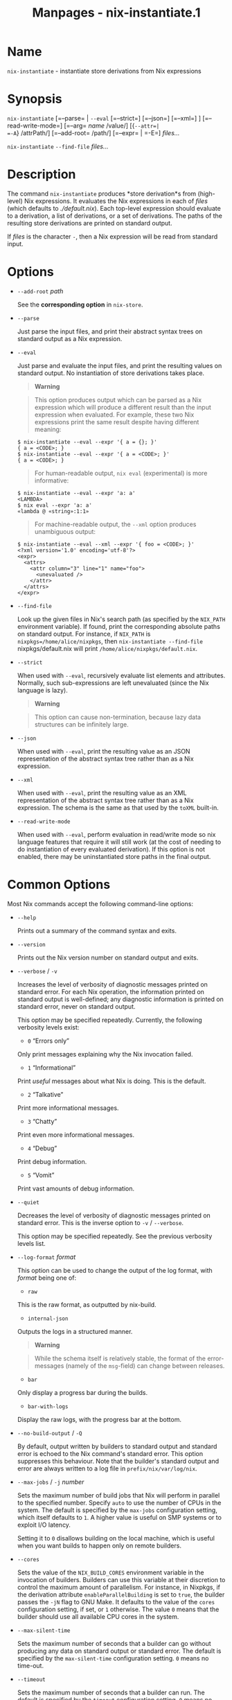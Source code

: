 #+TITLE: Manpages - nix-instantiate.1
* Name
=nix-instantiate= - instantiate store derivations from Nix expressions

* Synopsis
=nix-instantiate= [=--parse= | =--eval= [=--strict=] [=--json=]
[=--xml=] ] [=--read-write-mode=] [=--arg= /name/ /value/] [{=--attr=|
=-A=} /attrPath/] [=--add-root= /path/] [=--expr= | =-E=] /files.../

=nix-instantiate= =--find-file= /files.../

* Description
The command =nix-instantiate= produces *store derivation*s from
(high-level) Nix expressions. It evaluates the Nix expressions in each
of /files/ (which defaults to /./default.nix/). Each top-level
expression should evaluate to a derivation, a list of derivations, or a
set of derivations. The paths of the resulting store derivations are
printed on standard output.

If /files/ is the character =-=, then a Nix expression will be read from
standard input.

* Options
- =--add-root= /path/

  See the *corresponding option* in =nix-store=.

- =--parse=

  Just parse the input files, and print their abstract syntax trees on
  standard output as a Nix expression.

- =--eval=

  Just parse and evaluate the input files, and print the resulting
  values on standard output. No instantiation of store derivations takes
  place.

  #+begin_quote
  *Warning*

  #+end_quote

  #+begin_quote
  This option produces output which can be parsed as a Nix expression
  which will produce a different result than the input expression when
  evaluated. For example, these two Nix expressions print the same
  result despite having different meaning:

  #+end_quote

  #+begin_example
  $ nix-instantiate --eval --expr '{ a = {}; }'
  { a = <CODE>; }
  $ nix-instantiate --eval --expr '{ a = <CODE>; }'
  { a = <CODE>; }
  #+end_example

  #+begin_quote
  For human-readable output, =nix eval= (experimental) is more
  informative:

  #+end_quote

  #+begin_example
  $ nix-instantiate --eval --expr 'a: a'
  <LAMBDA>
  $ nix eval --expr 'a: a'
  «lambda @ «string»:1:1»
  #+end_example

  #+begin_quote
  For machine-readable output, the =--xml= option produces unambiguous
  output:

  #+end_quote

  #+begin_example
  $ nix-instantiate --eval --xml --expr '{ foo = <CODE>; }'
  <?xml version='1.0' encoding='utf-8'?>
  <expr>
    <attrs>
      <attr column="3" line="1" name="foo">
        <unevaluated />
      </attr>
    </attrs>
  </expr>
  #+end_example

- =--find-file=

  Look up the given files in Nix's search path (as specified by the
  =NIX_PATH= environment variable). If found, print the corresponding
  absolute paths on standard output. For instance, if =NIX_PATH= is
  =nixpkgs=/home/alice/nixpkgs=, then =nix-instantiate --find-file=
  nixpkgs/default.nix will print =/home/alice/nixpkgs/default.nix=.

- =--strict=

  When used with =--eval=, recursively evaluate list elements and
  attributes. Normally, such sub-expressions are left unevaluated (since
  the Nix language is lazy).

  #+begin_quote
  *Warning*

  #+end_quote

  #+begin_quote
  This option can cause non-termination, because lazy data structures
  can be infinitely large.

  #+end_quote

- =--json=

  When used with =--eval=, print the resulting value as an JSON
  representation of the abstract syntax tree rather than as a Nix
  expression.

- =--xml=

  When used with =--eval=, print the resulting value as an XML
  representation of the abstract syntax tree rather than as a Nix
  expression. The schema is the same as that used by the =toXML=
  built-in.

- =--read-write-mode=

  When used with =--eval=, perform evaluation in read/write mode so nix
  language features that require it will still work (at the cost of
  needing to do instantiation of every evaluated derivation). If this
  option is not enabled, there may be uninstantiated store paths in the
  final output.

* Common Options
Most Nix commands accept the following command-line options:

- =--help=

  Prints out a summary of the command syntax and exits.

- =--version=

  Prints out the Nix version number on standard output and exits.

- =--verbose= / =-v=

  Increases the level of verbosity of diagnostic messages printed on
  standard error. For each Nix operation, the information printed on
  standard output is well-defined; any diagnostic information is printed
  on standard error, never on standard output.

  This option may be specified repeatedly. Currently, the following
  verbosity levels exist:

  - =0= “Errors only”

  Only print messages explaining why the Nix invocation failed.

  - =1= “Informational”

  Print /useful/ messages about what Nix is doing. This is the default.

  - =2= “Talkative”

  Print more informational messages.

  - =3= “Chatty”

  Print even more informational messages.

  - =4= “Debug”

  Print debug information.

  - =5= “Vomit”

  Print vast amounts of debug information.

- =--quiet=

  Decreases the level of verbosity of diagnostic messages printed on
  standard error. This is the inverse option to =-v= / =--verbose=.

  This option may be specified repeatedly. See the previous verbosity
  levels list.

- =--log-format= /format/

  This option can be used to change the output of the log format, with
  /format/ being one of:

  - =raw=

  This is the raw format, as outputted by nix-build.

  - =internal-json=

  Outputs the logs in a structured manner.

  #+begin_quote
  *Warning*

  #+end_quote

  #+begin_quote
  While the schema itself is relatively stable, the format of the
  error-messages (namely of the =msg=-field) can change between
  releases.

  #+end_quote

  - =bar=

  Only display a progress bar during the builds.

  - =bar-with-logs=

  Display the raw logs, with the progress bar at the bottom.

- =--no-build-output= / =-Q=

  By default, output written by builders to standard output and standard
  error is echoed to the Nix command's standard error. This option
  suppresses this behaviour. Note that the builder's standard output and
  error are always written to a log file in =prefix/nix/var/log/nix=.

- =--max-jobs= / =-j= /number/

  Sets the maximum number of build jobs that Nix will perform in
  parallel to the specified number. Specify =auto= to use the number of
  CPUs in the system. The default is specified by the =max-jobs=
  configuration setting, which itself defaults to =1=. A higher value is
  useful on SMP systems or to exploit I/O latency.

  Setting it to =0= disallows building on the local machine, which is
  useful when you want builds to happen only on remote builders.

- =--cores=

  Sets the value of the =NIX_BUILD_CORES= environment variable in the
  invocation of builders. Builders can use this variable at their
  discretion to control the maximum amount of parallelism. For instance,
  in Nixpkgs, if the derivation attribute =enableParallelBuilding= is
  set to =true=, the builder passes the =-jN= flag to GNU Make. It
  defaults to the value of the =cores= configuration setting, if set, or
  =1= otherwise. The value =0= means that the builder should use all
  available CPU cores in the system.

- =--max-silent-time=

  Sets the maximum number of seconds that a builder can go without
  producing any data on standard output or standard error. The default
  is specified by the =max-silent-time= configuration setting. =0= means
  no time-out.

- =--timeout=

  Sets the maximum number of seconds that a builder can run. The default
  is specified by the =timeout= configuration setting. =0= means no
  timeout.

- =--keep-going= / =-k=

  Keep going in case of failed builds, to the greatest extent possible.
  That is, if building an input of some derivation fails, Nix will still
  build the other inputs, but not the derivation itself. Without this
  option, Nix stops if any build fails (except for builds of
  substitutes), possibly killing builds in progress (in case of parallel
  or distributed builds).

- =--keep-failed= / =-K=

  Specifies that in case of a build failure, the temporary directory
  (usually in =/tmp=) in which the build takes place should not be
  deleted. The path of the build directory is printed as an
  informational message.

- =--fallback=

  Whenever Nix attempts to build a derivation for which substitutes are
  known for each output path, but realising the output paths through the
  substitutes fails, fall back on building the derivation.

  The most common scenario in which this is useful is when we have
  registered substitutes in order to perform binary distribution from,
  say, a network repository. If the repository is down, the realisation
  of the derivation will fail. When this option is specified, Nix will
  build the derivation instead. Thus, installation from binaries falls
  back on installation from source. This option is not the default since
  it is generally not desirable for a transient failure in obtaining the
  substitutes to lead to a full build from source (with the related
  consumption of resources).

- =--readonly-mode=

  When this option is used, no attempt is made to open the Nix database.
  Most Nix operations do need database access, so those operations will
  fail.

- =--arg= /name/ /value/

  This option is accepted by =nix-env=, =nix-instantiate=, =nix-shell=
  and =nix-build=. When evaluating Nix expressions, the expression
  evaluator will automatically try to call functions that it encounters.
  It can automatically call functions for which every argument has a
  *default value* (e.g., ={ argName ?  defaultValue }: ...=).

  With =--arg=, you can also call functions that have arguments without
  a default value (or override a default value). That is, if the
  evaluator encounters a function with an argument named /name/, it will
  call it with value /value/.

  For instance, the top-level =default.nix= in Nixpkgs is actually a
  function:

#+begin_example
{ # The system (e.g., `i686-linux') for which to build the packages.
system ? builtins.currentSystem
...
}: ...
#+end_example

#+begin_quote
So if you call this Nix expression (e.g., when you do
=nix-env --install --attr pkgname=), the function will be called
automatically using the value =builtins.currentSystem= for the =system=
argument. You can override this using =--arg=, e.g.,
=nix-env --install --attr pkgname --arg system \"i686-freebsd\"=. (Note
that since the argument is a Nix string literal, you have to escape the
quotes.)

#+end_quote

- =--argstr= /name/ /value/

  This option is like =--arg=, only the value is not a Nix expression
  but a string. So instead of =--arg system \"i686-linux\"= (the outer
  quotes are to keep the shell happy) you can say
  =--argstr system i686-linux=.

- =--attr= / =-A= /attrPath/

  Select an attribute from the top-level Nix expression being evaluated.
  (=nix-env=, =nix-instantiate=, =nix-build= and =nix-shell= only.) The
  /attribute path/ /attrPath/ is a sequence of attribute names separated
  by dots. For instance, given a top-level Nix expression /e/, the
  attribute path =xorg.xorgserver= would cause the expression
  =e.xorg.xorgserver= to be used. See =nix-env --install= for some
  concrete examples.

  In addition to attribute names, you can also specify array indices.
  For instance, the attribute path =foo.3.bar= selects the =bar=
  attribute of the fourth element of the array in the =foo= attribute of
  the top-level expression.

- =--expr= / =-E=

  Interpret the command line arguments as a list of Nix expressions to
  be parsed and evaluated, rather than as a list of file names of Nix
  expressions. (=nix-instantiate=, =nix-build= and =nix-shell= only.)

  For =nix-shell=, this option is commonly used to give you a shell in
  which you can build the packages returned by the expression. If you
  want to get a shell which contain the /built/ packages ready for use,
  give your expression to the =nix-shell --packages= convenience flag
  instead.

- =-I= / =--include= /path/

  Add an entry to the list of search paths used to resolve *lookup
  paths*. This option may be given multiple times.

  Paths added through =-I= take precedence over the =nix-path=
  configuration setting and the =NIX_PATH= environment variable.

- =--option= /name/ /value/

  Set the Nix configuration option /name/ to /value/. This overrides
  settings in the Nix configuration file (see nix.conf5).

- =--repair=

  Fix corrupted or missing store paths by redownloading or rebuilding
  them. Note that this is slow because it requires computing a
  cryptographic hash of the contents of every path in the closure of the
  build. Also note the warning under =nix-store --repair-path=.

  *Note*

  See =man nix.conf= for overriding configuration settings with command
  line flags.

* Common Environment Variables
Most Nix commands interpret the following environment variables:

- =IN_NIX_SHELL=

  Indicator that tells if the current environment was set up by
  =nix-shell=. It can have the values =pure= or =impure=.

- =NIX_PATH=

  A colon-separated list of search path entries used to resolve *lookup
  paths*.

  This environment variable overrides the value of the =nix-path=
  configuration setting.

  It can be extended using the =-I= option.

  #+begin_quote
  *Example*

  #+end_quote

  #+begin_example
  $ export NIX_PATH=`/home/eelco/Dev:nixos-config=/etc/nixos
  #+end_example

  If =NIX_PATH= is set to an empty string, resolving search paths will
  always fail.

  #+begin_quote
  *Example*

  #+end_quote

  #+begin_example
  $ NIX_PATH= nix-instantiate --eval '<nixpkgs>'
  error: file 'nixpkgs' was not found in the Nix search path (add it using $NIX_PATH or -I)
  #+end_example

- =NIX_IGNORE_SYMLINK_STORE=

  Normally, the Nix store directory (typically =/nix/store=) is not
  allowed to contain any symlink components. This is to prevent “impure”
  builds. Builders sometimes “canonicalise” paths by resolving all
  symlink components. Thus, builds on different machines (with
  =/nix/store= resolving to different locations) could yield different
  results. This is generally not a problem, except when builds are
  deployed to machines where =/nix/store= resolves differently. If you
  are sure that you're not going to do that, you can set
  =NIX_IGNORE_SYMLINK_STORE= to =1=.

  Note that if you're symlinking the Nix store so that you can put it on
  another file system than the root file system, on Linux you're better
  off using =bind= mount points, e.g.,

#+begin_example
$ mkdir /nix
$ mount -o bind /mnt/otherdisk/nix /nix
#+end_example

#+begin_quote
Consult the mount 8 manual page for details.

#+end_quote

- =NIX_STORE_DIR=

  Overrides the location of the Nix store (default =prefix/store=).

- =NIX_DATA_DIR=

  Overrides the location of the Nix static data directory (default
  =prefix/share=).

- =NIX_LOG_DIR=

  Overrides the location of the Nix log directory (default
  =prefix/var/log/nix=).

- =NIX_STATE_DIR=

  Overrides the location of the Nix state directory (default
  =prefix/var/nix=).

- =NIX_CONF_DIR=

  Overrides the location of the system Nix configuration directory
  (default =prefix/etc/nix=).

- =NIX_CONFIG=

  Applies settings from Nix configuration from the environment. The
  content is treated as if it was read from a Nix configuration file.
  Settings are separated by the newline character.

- =NIX_USER_CONF_FILES=

  Overrides the location of the Nix user configuration files to load
  from.

  The default are the locations according to the *XDG Base Directory
  Specification*. See the *XDG Base Directories* sub-section for
  details.

  The variable is treated as a list separated by the =:= token.

- =TMPDIR=

  Use the specified directory to store temporary files. In particular,
  this includes temporary build directories; these can take up
  substantial amounts of disk space. The default is =/tmp=.

- =NIX_REMOTE=

  This variable should be set to =daemon= if you want to use the Nix
  daemon to execute Nix operations. This is necessary in *multi-user*
  Nix installations. If the Nix daemon's Unix socket is at some
  non-standard path, this variable should be set to
  =unix://path/to/socket=. Otherwise, it should be left unset.

- =NIX_SHOW_STATS=

  If set to =1=, Nix will print some evaluation statistics, such as the
  number of values allocated.

- =NIX_COUNT_CALLS=

  If set to =1=, Nix will print how often functions were called during
  Nix expression evaluation. This is useful for profiling your Nix
  expressions.

- =GC_INITIAL_HEAP_SIZE=

  If Nix has been configured to use the Boehm garbage collector, this
  variable sets the initial size of the heap in bytes. It defaults to
  384 MiB. Setting it to a low value reduces memory consumption, but
  will increase runtime due to the overhead of garbage collection.

** XDG Base Directories
Nix follows the *XDG Base Directory Specification*.

For backwards compatibility, Nix commands will follow the standard only
when =use-xdg-base-directories= is enabled. *New Nix commands*
(experimental) conform to the standard by default.

The following environment variables are used to determine locations of
various state and configuration files:

- [=XDG_CONFIG_HOME=]{#env-XDG/CONFIG/HOME} (default =~/.config=)

- [=XDG_STATE_HOME=]{#env-XDG/STATE/HOME} (default =~/.local/state=)

- [=XDG_CACHE_HOME=]{#env-XDG/CACHE/HOME} (default =~/.cache=)

* Examples
Instantiate *store derivation*s from a Nix expression, and build them
using =nix-store=:

#+begin_example
$ nix-instantiate test.nix (instantiate)
/nix/store/cigxbmvy6dzix98dxxh9b6shg7ar5bvs-perl-BerkeleyDB-0.26.drv

$ nix-store --realise $(nix-instantiate test.nix) (build)
...
/nix/store/qhqk4n8ci095g3sdp93x7rgwyh9rdvgk-perl-BerkeleyDB-0.26 (output path)

$ ls -l /nix/store/qhqk4n8ci095g3sdp93x7rgwyh9rdvgk-perl-BerkeleyDB-0.26
dr-xr-xr-x    2 eelco    users        4096 1970-01-01 01:00 lib
...
#+end_example

You can also give a Nix expression on the command line:

#+begin_example
$ nix-instantiate --expr 'with import <nixpkgs> { }; hello'
/nix/store/j8s4zyv75a724q38cb0r87rlczaiag4y-hello-2.8.drv
#+end_example

This is equivalent to:

#+begin_example
$ nix-instantiate '<nixpkgs>' --attr hello
#+end_example

Parsing and evaluating Nix expressions:

#+begin_example
$ nix-instantiate --parse --expr '1 + 2'
1 + 2
#+end_example

#+begin_example
$ nix-instantiate --eval --expr '1 + 2'
3
#+end_example

#+begin_example
$ nix-instantiate --eval --xml --expr '1 + 2'
<?xml version='1.0' encoding='utf-8'?>
<expr>
  <int value="3" />
</expr>
#+end_example

The difference between non-strict and strict evaluation:

#+begin_example
$ nix-instantiate --eval --xml --expr '{ x = {}; }'
<?xml version='1.0' encoding='utf-8'?>
<expr>
  <attrs>
    <attr column="3" line="1" name="x">
      <unevaluated />
    </attr>
  </attrs>
</expr>

$ nix-instantiate --eval --xml --strict --expr '{ x = {}; }'
<?xml version='1.0' encoding='utf-8'?>
<expr>
  <attrs>
    <attr column="3" line="1" name="x">
      <attrs>
      </attrs>
    </attr>
  </attrs>
</expr>
#+end_example
